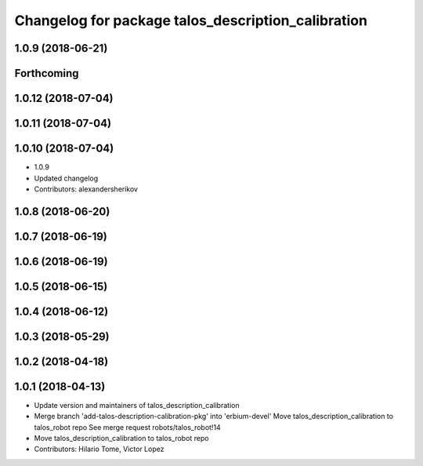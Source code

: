 ^^^^^^^^^^^^^^^^^^^^^^^^^^^^^^^^^^^^^^^^^^^^^^^^^^^
Changelog for package talos_description_calibration
^^^^^^^^^^^^^^^^^^^^^^^^^^^^^^^^^^^^^^^^^^^^^^^^^^^

1.0.9 (2018-06-21)
------------------

Forthcoming
-----------

1.0.12 (2018-07-04)
-------------------

1.0.11 (2018-07-04)
-------------------

1.0.10 (2018-07-04)
-------------------
* 1.0.9
* Updated changelog
* Contributors: alexandersherikov

1.0.8 (2018-06-20)
------------------

1.0.7 (2018-06-19)
------------------

1.0.6 (2018-06-19)
------------------

1.0.5 (2018-06-15)
------------------

1.0.4 (2018-06-12)
------------------

1.0.3 (2018-05-29)
------------------

1.0.2 (2018-04-18)
------------------

1.0.1 (2018-04-13)
------------------
* Update version and maintainers of talos_description_calibration
* Merge branch 'add-talos-description-calibration-pkg' into 'erbium-devel'
  Move talos_description_calibration to talos_robot repo
  See merge request robots/talos_robot!14
* Move talos_description_calibration to talos_robot repo
* Contributors: Hilario Tome, Victor Lopez
